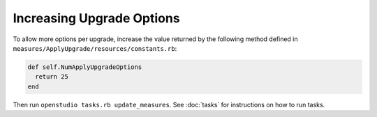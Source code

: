 Increasing Upgrade Options
==========================

To allow more options per upgrade, increase the value returned by the following method defined in ``measures/ApplyUpgrade/resources/constants.rb``:

.. code::

  def self.NumApplyUpgradeOptions
    return 25
  end
  
Then run ``openstudio tasks.rb update_measures``. See :doc:`tasks` for instructions on how to run tasks.
